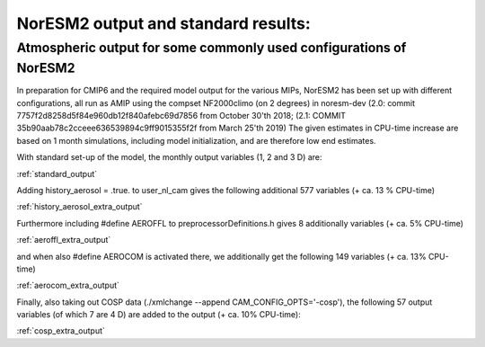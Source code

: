 .. _output:

NorESM2 output and standard results:
===================================

.. _noresm2_output:

Atmospheric output for some commonly used configurations of NorESM2
'''''''''''''''''''''''''''''''''''''''''''''''''''''''''''''''''''

In preparation for CMIP6 and the required model output for the various 
MIPs, NorESM2 has been set up with different configurations, all run as 
AMIP using the compset NF2000climo (on 2 degrees) in noresm-dev (2.0: 
commit 7757f2d8258d5f84e960db12f840afebc69d7856 from October 30'th 2018; 
(2.1: COMMIT 35b90aab78c2cceee636539894c9ff9015355f2f from March 25'th 
2019) The given estimates in CPU-time increase are based on 1 month 
simulations, including model initialization, and are therefore low end 
estimates. 

With standard set-up of the model, the monthly output variables (1, 2
and 3 D) are:

:ref:`standard_output`

Adding history_aerosol = .true. to user_nl_cam gives the following
additional 577 variables (+ ca. 13 % CPU-time)

:ref:`history_aerosol_extra_output`

Furthermore including #define AEROFFL to preprocessorDefinitions.h gives
8 additionally variables (+ ca. 5% CPU-time)

:ref:`aeroffl_extra_output`

and when also #define AEROCOM is activated there, we additionally get
the following 149 variables (+ ca. 13% CPU-time)

:ref:`aerocom_extra_output`

Finally, also taking out COSP data (./xmlchange --append
CAM_CONFIG_OPTS='-cosp'), the following 57 output variables (of which 7
are 4 D) are added to the output (+ ca. 10% CPU-time):

:ref:`cosp_extra_output`
